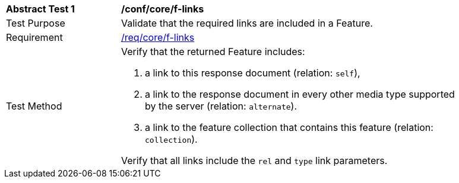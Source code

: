 [[ats_core_f-links]]
[width="90%",cols="2,6a"]
|===
^|*Abstract Test {counter:ats-id}* |*/conf/core/f-links*
^|Test Purpose |Validate that the required links are included in a Feature.
^|Requirement |<<req_core_f-links,/req/core/f-links>>
^|Test Method |Verify that the returned Feature includes:

. a link to this response document (relation: `self`),
. a link to the response document in every other media type supported by the server (relation: `alternate`).
. a link to the feature collection that contains this feature (relation: `collection`).

Verify that all links include the `rel` and `type` link parameters.
|===
